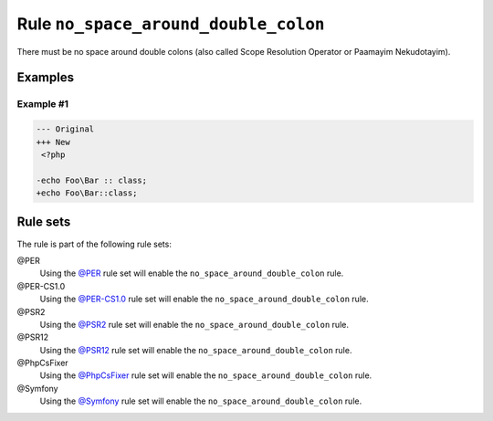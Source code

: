 =====================================
Rule ``no_space_around_double_colon``
=====================================

There must be no space around double colons (also called Scope Resolution
Operator or Paamayim Nekudotayim).

Examples
--------

Example #1
~~~~~~~~~~

.. code-block:: diff

   --- Original
   +++ New
    <?php

   -echo Foo\Bar :: class;
   +echo Foo\Bar::class;

Rule sets
---------

The rule is part of the following rule sets:

@PER
  Using the `@PER <./../../ruleSets/PER.rst>`_ rule set will enable the ``no_space_around_double_colon`` rule.

@PER-CS1.0
  Using the `@PER-CS1.0 <./../../ruleSets/PER-CS1.0.rst>`_ rule set will enable the ``no_space_around_double_colon`` rule.

@PSR2
  Using the `@PSR2 <./../../ruleSets/PSR2.rst>`_ rule set will enable the ``no_space_around_double_colon`` rule.

@PSR12
  Using the `@PSR12 <./../../ruleSets/PSR12.rst>`_ rule set will enable the ``no_space_around_double_colon`` rule.

@PhpCsFixer
  Using the `@PhpCsFixer <./../../ruleSets/PhpCsFixer.rst>`_ rule set will enable the ``no_space_around_double_colon`` rule.

@Symfony
  Using the `@Symfony <./../../ruleSets/Symfony.rst>`_ rule set will enable the ``no_space_around_double_colon`` rule.
